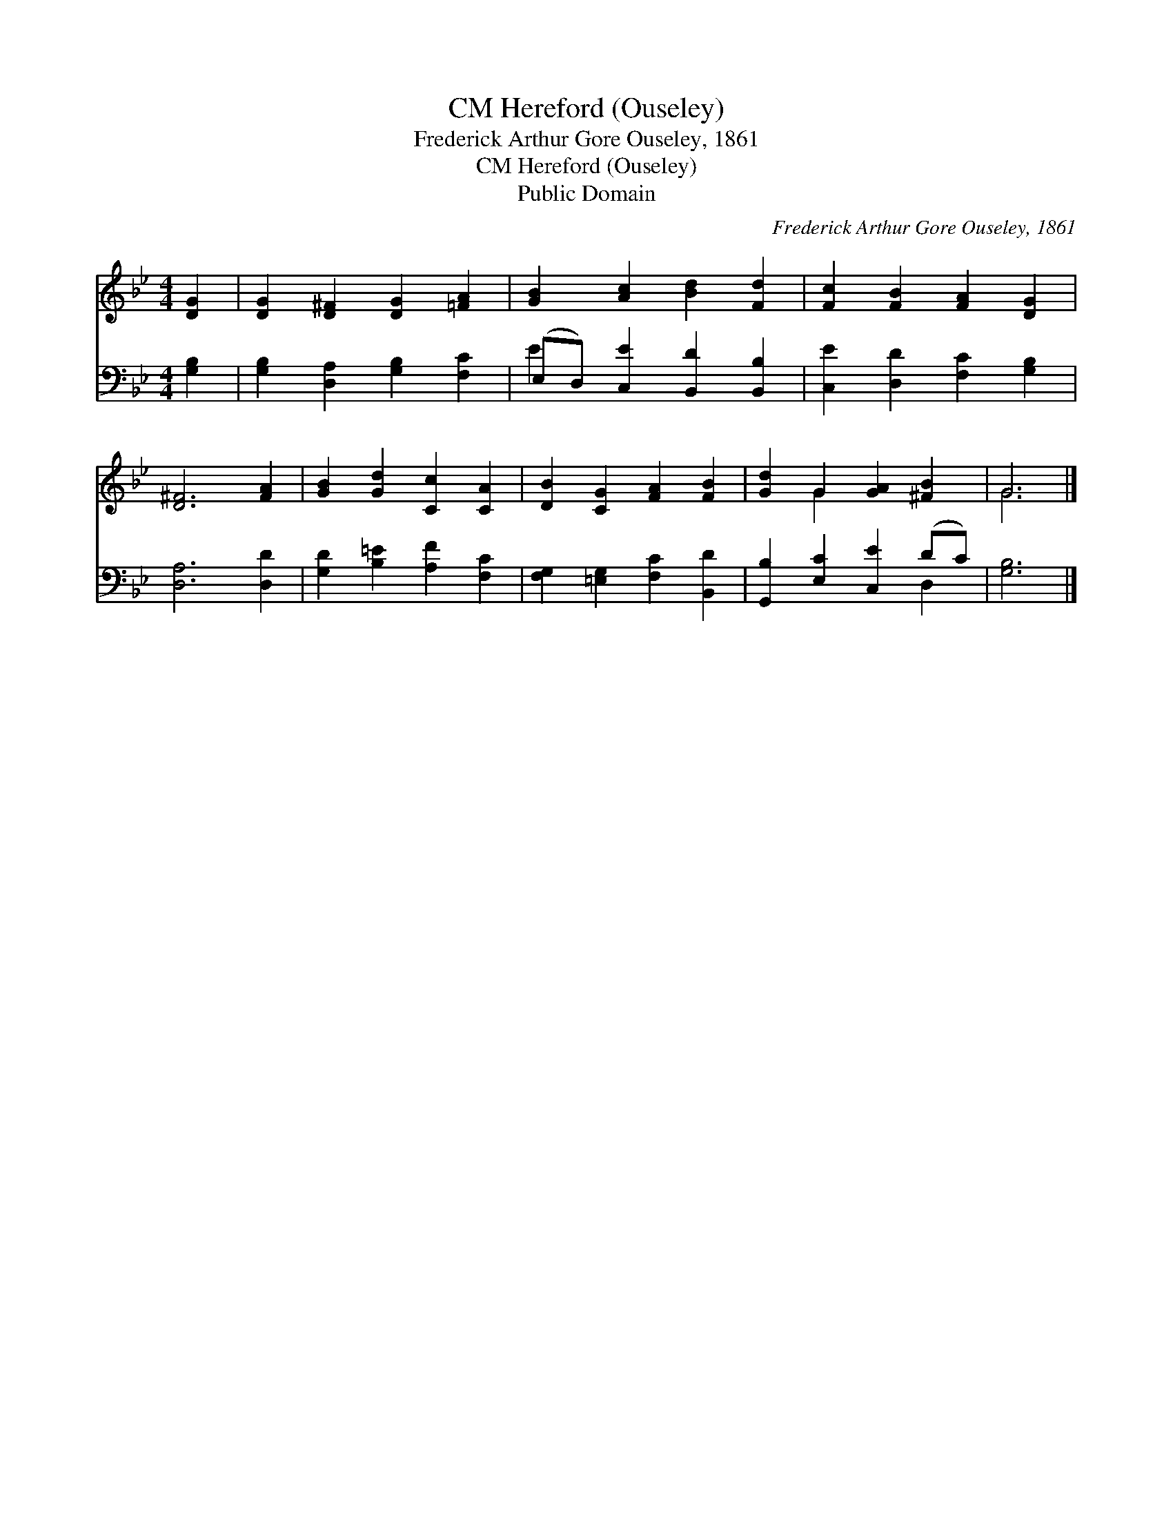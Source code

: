 X:1
T:Hereford (Ouseley), CM
T:Frederick Arthur Gore Ouseley, 1861
T:Hereford (Ouseley), CM
T:Public Domain
C:Frederick Arthur Gore Ouseley, 1861
Z:Public Domain
%%score ( 1 2 ) ( 3 4 )
L:1/8
M:4/4
K:Bb
V:1 treble 
V:2 treble 
V:3 bass 
V:4 bass 
V:1
 [DG]2 | [DG]2 [D^F]2 [DG]2 [=FA]2 | [GB]2 [Ac]2 [Bd]2 [Fd]2 | [Fc]2 [FB]2 [FA]2 [DG]2 | %4
 [D^F]6 [FA]2 | [GB]2 [Gd]2 [Cc]2 [CA]2 | [DB]2 [CG]2 [FA]2 [FB]2 | [Gd]2 G2 [GA]2 [^FB]2 | G6 |] %9
V:2
 x2 | x8 | x8 | x8 | x8 | x8 | x8 | x2 G2 x4 | G6 |] %9
V:3
 [G,B,]2 | [G,B,]2 [D,A,]2 [G,B,]2 [F,C]2 | (E,D,) [C,E]2 [B,,D]2 [B,,B,]2 | %3
 [C,E]2 [D,D]2 [F,C]2 [G,B,]2 | [D,A,]6 [D,D]2 | [G,D]2 [B,=E]2 [A,F]2 [F,C]2 | %6
 [F,G,]2 [=E,G,]2 [F,C]2 [B,,D]2 | [G,,B,]2 [E,C]2 [C,E]2 (DC) | [G,B,]6 |] %9
V:4
 x2 | x8 | E2 x6 | x8 | x8 | x8 | x8 | x6 D,2 | x6 |] %9

